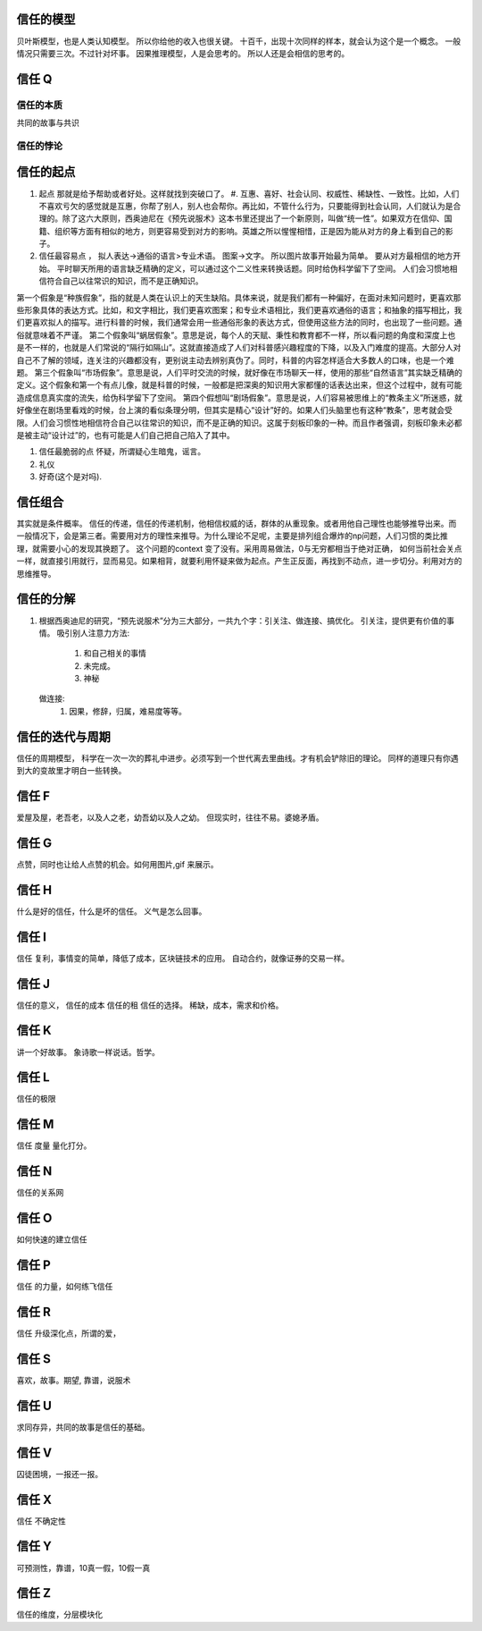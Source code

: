 信任的模型
===========

贝叶斯模型，也是人类认知模型。 所以你给他的收入也很关键。 十百千，出现十次同样的样本，就会认为这个是一个概念。 一般情况只需要三次。不过针对坏事。
因果推理模型，人是会思考的。 所以人还是会相信的思考的。


信任 Q
======

信任的本质
----------

共同的故事与共识

信任的悖论
----------

信任的起点
==========

#. 起点 那就是给予帮助或者好处。这样就找到突破口了。
   #. 互惠、喜好、社会认同、权威性、稀缺性、一致性。比如，人们不喜欢亏欠的感觉就是互惠，你帮了别人，别人也会帮你。再比如，不管什么行为，只要能得到社会认同，人们就认为是合理的。除了这六大原则，西奥迪尼在《预先说服术》这本书里还提出了一个新原则，叫做“统一性”。如果双方在信仰、国籍、组织等方面有相似的地方，则更容易受到对方的影响。英雄之所以惺惺相惜，正是因为能从对方的身上看到自己的影子。
#. 信任最容易点 ，
   拟人表达->通俗的语言>专业术语。
   图案->文字。
   所以图片故事开始最为简单。
   要从对方最相信的地方开始。 平时聊天所用的语言缺乏精确的定义，可以通过这个二义性来转换话题。同时给伪科学留下了空间。
   人们会习惯地相信符合自己以往常识的知识，而不是正确知识。
 
第一个假象是“种族假象”，指的就是人类在认识上的天生缺陷。具体来说，就是我们都有一种偏好，在面对未知问题时，更喜欢那些形象具体的表达方式。比如，和文字相比，我们更喜欢图案；和专业术语相比，我们更喜欢通俗的语言；和抽象的描写相比，我们更喜欢拟人的描写。进行科普的时候，我们通常会用一些通俗形象的表达方式，但使用这些方法的同时，也出现了一些问题。通俗就意味着不严谨。
第二个假象叫“蜗居假象”。意思是说，每个人的天赋、秉性和教育都不一样，所以看问题的角度和深度上也是不一样的，也就是人们常说的“隔行如隔山”。这就直接造成了人们对科普感兴趣程度的下降，以及入门难度的提高。大部分人对自己不了解的领域，连关注的兴趣都没有，更别说主动去辨别真伪了。同时，科普的内容怎样适合大多数人的口味，也是一个难题。
第三个假象叫“市场假象”。意思是说，人们平时交流的时候，就好像在市场聊天一样，使用的那些“自然语言”其实缺乏精确的定义。这个假象和第一个有点儿像，就是科普的时候，一般都是把深奥的知识用大家都懂的话表达出来，但这个过程中，就有可能造成信息真实度的流失，给伪科学留下了空间。
第四个假想叫“剧场假象”。意思是说，人们容易被思维上的“教条主义”所迷惑，就好像坐在剧场里看戏的时候，台上演的看似条理分明，但其实是精心“设计”好的。如果人们头脑里也有这种“教条”，思考就会受限。人们会习惯性地相信符合自己以往常识的知识，而不是正确的知识。这属于刻板印象的一种。而且作者强调，刻板印象未必都是被主动“设计过”的，也有可能是人们自己把自己陷入了其中。

#. 信任最脆弱的点 怀疑，所谓疑心生暗鬼，谣言。
#. 礼仪
#. 好奇(这个是对吗).


信任组合
========

其实就是条件概率。
信任的传递，信任的传递机制，他相信权威的话，群体的从重现象。或者用他自己理性也能够推导出来。而一般情况下，会是第三者。需要用对方的理性来推导。为什么理论不足呢，主要是排列组合爆炸的np问题，人们习惯的类比推理，就需要小心的发现其换题了。 这个问题的context 变了没有。采用周易做法，0与无穷都相当于绝对正确，
如何当前社会关点一样，就直接引用就行，显而易见。如果相背，就要利用怀疑来做为起点。产生正反面，再找到不动点，进一步切分。利用对方的思维推导。

信任的分解
==========

#.  根据西奥迪尼的研究，“预先说服术”分为三大部分，一共九个字：引关注、做连接、搞优化。
    引关注，提供更有价值的事情。
    吸引别人注意力方法:

      #. 和自己相关的事情
      #. 未完成。
      #. 神秘

    做连接:
      #. 因果，修辞，归属，难易度等等。

信任的迭代与周期
================

信任的周期模型，
科学在一次一次的葬礼中进步。必须写到一个世代离去里曲线。才有机会铲除旧的理论。  同样的道理只有你遇到大的变故里才明白一些转换。

信任 F
======

爱屋及屋，老吾老，以及人之老，幼吾幼以及人之幼。
但现实时，往往不易。婆媳矛盾。


信任 G
======

点赞，同时也让给人点赞的机会。如何用图片,gif 来展示。

信任 H
=======

什么是好的信任，什么是坏的信任。 义气是怎么回事。

信任 I
======

信任 复利，事情变的简单，降低了成本，区块链技术的应用。 自动合约，就像证券的交易一样。

信任 J
======

信任的意义，
信任的成本
信任的租
信任的选择。
稀缺，成本，需求和价格。


信任 K
======

讲一个好故事。 象诗歌一样说话。哲学。

信任 L
======

信任的极限

信任 M
======

信任 度量 量化打分。

信任 N
=======

信任的关系网

信任 O
======

如何快速的建立信任

信任 P
======

信任 的力量，如何练飞信任

信任 R
======

信任 升级深化点，所谓的爱，


信任 S
======

喜欢，故事。期望, 靠谱，说服术


信任 U 
======

求同存异，共同的故事是信任的基础。

信任 V
======

囚徒困境，一报还一报。

信任 X
======

信任 不确定性

信任 Y
======

可预测性，靠谱，10真一假，10假一真


信任 Z
=======

信任的维度，分层模块化



